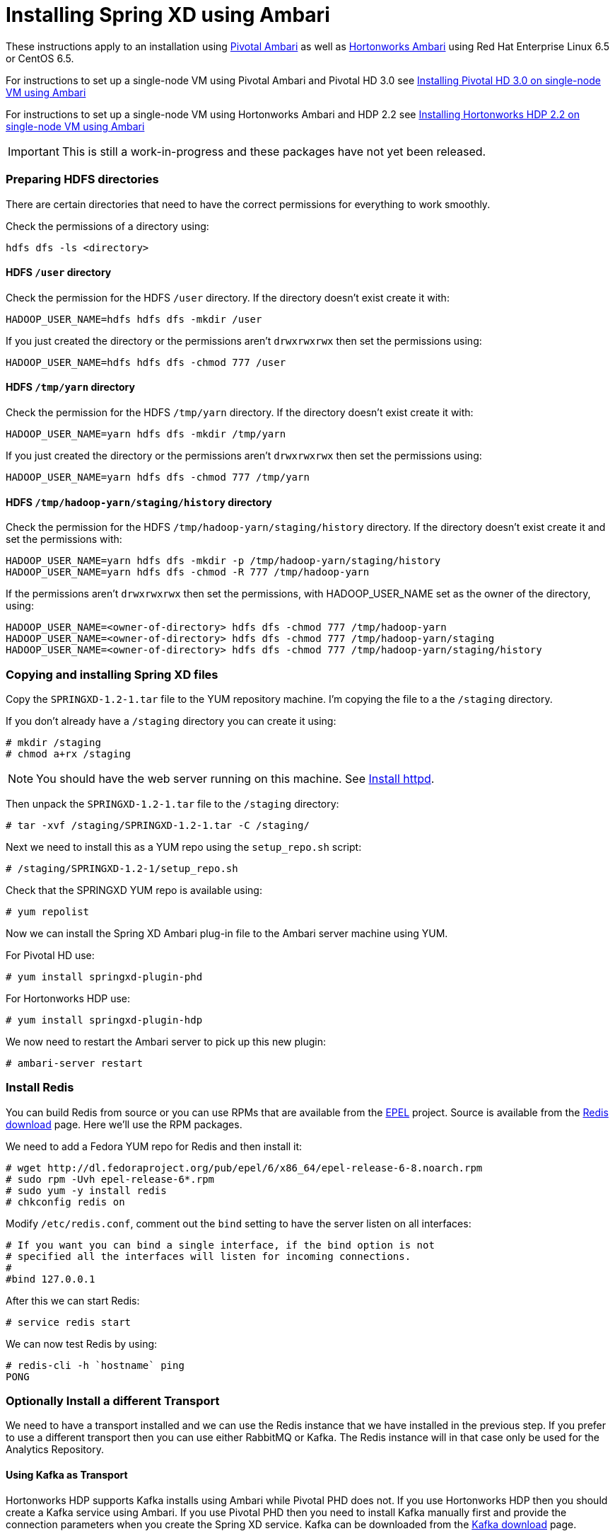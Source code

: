 Installing Spring XD using Ambari
=================================

These instructions apply to an installation using link:http://pivotalhd.docs.pivotal.io/docs/install-ambari.html[Pivotal Ambari] as well as link:http://docs.hortonworks.com/HDPDocuments/Ambari-1.7.0.0/Ambari_Doc_Suite/ADS_v170.html[Hortonworks Ambari] using Red Hat Enterprise Linux 6.5 or CentOS 6.5. 

For instructions to set up a single-node VM using Pivotal Ambari and Pivotal HD 3.0 see link:InstallingPHDwithAmbari.asciidoc[Installing Pivotal HD 3.0 on single-node VM using Ambari]

For instructions to set up a single-node VM using Hortonworks Ambari and HDP 2.2 see link:InstallingHDPwithAmbari.asciidoc[Installing Hortonworks HDP 2.2 on single-node VM using Ambari]

IMPORTANT: This is still a work-in-progress and these packages have not yet been released.

=== Preparing HDFS directories

There are certain directories that need to have the correct permissions for everything to work smoothly.

Check the permissions of a directory using:

[source]
----
hdfs dfs -ls <directory>
----

==== HDFS `/user` directory

Check the permission for the HDFS `/user` directory. If the directory doesn't exist create it with:

[source]
----
HADOOP_USER_NAME=hdfs hdfs dfs -mkdir /user
----

If you just created the directory or the permissions aren't `drwxrwxrwx` then set the permissions using:

[source]
----
HADOOP_USER_NAME=hdfs hdfs dfs -chmod 777 /user
----

==== HDFS `/tmp/yarn` directory

Check the permission for the HDFS `/tmp/yarn` directory. If the directory doesn't exist create it with:

[source]
----
HADOOP_USER_NAME=yarn hdfs dfs -mkdir /tmp/yarn
----

If you just created the directory or the permissions aren't `drwxrwxrwx` then set the permissions using:

[source]
----
HADOOP_USER_NAME=yarn hdfs dfs -chmod 777 /tmp/yarn
----

==== HDFS `/tmp/hadoop-yarn/staging/history` directory

Check the permission for the HDFS `/tmp/hadoop-yarn/staging/history` directory. If the directory doesn't exist create it and set the permissions with:

[source]
----
HADOOP_USER_NAME=yarn hdfs dfs -mkdir -p /tmp/hadoop-yarn/staging/history
HADOOP_USER_NAME=yarn hdfs dfs -chmod -R 777 /tmp/hadoop-yarn
----

If the permissions aren't `drwxrwxrwx` then set the permissions, with HADOOP_USER_NAME set as the owner of the directory, using:

[source]
----
HADOOP_USER_NAME=<owner-of-directory> hdfs dfs -chmod 777 /tmp/hadoop-yarn
HADOOP_USER_NAME=<owner-of-directory> hdfs dfs -chmod 777 /tmp/hadoop-yarn/staging
HADOOP_USER_NAME=<owner-of-directory> hdfs dfs -chmod 777 /tmp/hadoop-yarn/staging/history
----

=== Copying and installing Spring XD files

Copy the `SPRINGXD-1.2-1.tar` file to the YUM repository machine. I'm copying the file to a the `/staging` directory.

If you don't already have a `/staging` directory you can create it using:

[source]
----
# mkdir /staging
# chmod a+rx /staging
----

NOTE: You should have the web server running on this machine. See link:PreparingVMforAmbari.asciidoc#install-httpd[Install httpd].

Then unpack the `SPRINGXD-1.2-1.tar` file to the `/staging` directory:

[source]
----
# tar -xvf /staging/SPRINGXD-1.2-1.tar -C /staging/
----

Next we need to install this as a YUM repo using the `setup_repo.sh` script:

[source]
----
# /staging/SPRINGXD-1.2-1/setup_repo.sh
----

Check that the SPRINGXD YUM repo is available using:

[source]
----
# yum repolist
----

Now we can install the Spring XD Ambari plug-in file to the Ambari server machine using YUM.

For Pivotal HD use:

[source]
----
# yum install springxd-plugin-phd
----

For Hortonworks HDP use:

[source]
----
# yum install springxd-plugin-hdp
----

We now need to restart the Ambari server to pick up this new plugin:

[source]
----
# ambari-server restart
----

=== Install Redis 

You can build Redis from source or you can use RPMs that are available from the link:https://fedoraproject.org/wiki/EPEL[EPEL] project. Source is available from the link:http://redis.io/download[Redis download] page. Here we'll use the RPM packages. 

We need to add a Fedora YUM repo for Redis and then install it:

[source]
----
# wget http://dl.fedoraproject.org/pub/epel/6/x86_64/epel-release-6-8.noarch.rpm
# sudo rpm -Uvh epel-release-6*.rpm
# sudo yum -y install redis
# chkconfig redis on
----

Modify `/etc/redis.conf`, comment out the `bind` setting to have the server listen on all interfaces:

[source]
----
# If you want you can bind a single interface, if the bind option is not
# specified all the interfaces will listen for incoming connections.
#
#bind 127.0.0.1
----

After this we can start Redis:

[source]
----
# service redis start
----

We can now test Redis by using:

[source]
----
# redis-cli -h `hostname` ping
PONG
----

=== Optionally Install a different Transport

We need to have a transport installed and we can use the Redis instance that we have installed in the previous step. If you prefer to use a different transport then you can use either RabbitMQ or Kafka. The Redis instance will in that case only be used for the Analytics Repository.

==== Using Kafka as Transport

Hortonworks HDP supports Kafka installs using Ambari while Pivotal PHD does not. If you use Hortonworks HDP then you should create a Kafka service using Ambari. If you use Pivotal PHD then you need to install Kafka manually first and provide the connection parameters when you create the Spring XD service. Kafka can be downloaded from the link:http://kafka.apache.org/downloads.html[Kafka download] page.

==== Using RabbitMQ as Transport

You need to install RabbitMQ manually. You can get more complete instructions from the link:https://www.rabbitmq.com/download.html[Downloading and Installing RabbitMQ] page. Here are some commands that we have used for this:

[source]
----
# rpm -Uvh http://download.fedoraproject.org/pub/epel/6/i386/epel-release-6-8.noarch.rpm
# yum install erlang
# rpm --import https://www.rabbitmq.com/rabbitmq-signing-key-public.asc
# wget https://www.rabbitmq.com/releases/rabbitmq-server/v3.5.3/rabbitmq-server-3.5.3-1.noarch.rpm
# yum install rabbitmq-server-3.5.3-1.noarch.rpm
----

To allow the `guest` user to connect we need to change the Rabbit config. Create a `/etc/rabbitmq/rabbitmq.config` file and add the following line:

[source]
----
[{rabbit, [{loopback_users, []}]}].
----

Then configure the RabbitMQ server to start on boot and start the service:

[source]
----
# chkconfig rabbitmq-server on
# service rabbitmq-server start
----

=== Verify Repository Setting for Spring XD using Ambari UI

Open the Ambari UI and log in as `admin`. Select `Admin` -> `Repositories` from the menu. Scroll down until you see the repository settings for Spring XD. They should read:

[width="80%",cols=">s,1m,2m",frame="topbot"]
|=====================================
|redhat6 |SPRINGXD-1.2        |http://<yum-server>/SPRINGXD-1.2-1
|=====================================

=== Install Spring XD and create Spring XD service using Ambari UI

Open the Ambari UI and log in as `admin`. From the Dashboard click on "Actions + Add Service" on the left hand side under the list of services. Check "Spring XD" and click `Next ->`. Choose your hosts to run Spring XD master, slave and client. We recommend to install the master (xd-admin) and client (xd-shell) on the same host. Then, just click `Next ->` a couple of times.

==== Customize XD configuration

Under "Customize Services" we will need to make a few changes in the "Advanced springxd-site" section depending on which transport and distribution we are using.

NOTE: All empty fields on this screen actually contain a blank space character. When you enter a value in an empty field, be sure to erase this blank space character before entering the value.

.When using Kafka as transport:
************************************************
[width="95%",cols="1m,3m",frame="topbot"]
|=====================================
|hsql.server.port            | 9101
|server.port                 | 9393
|spring.rabbitmq.addresses   |
|spring.redis.host           | <hostname where redis is running>
|spring.redis.port           | 6379
|xd.messagebus.kafka.brokers | <hostname where kafka is running>:<port for kafka:9092>
|xd.transport                | kafka
|=====================================
************************************************

.When using RabbitMQ as transport:
************************************************
[width="95%",cols="1m,3m",frame="topbot"]
|=====================================
|hsql.server.port            | 9101
|server.port                 | 9393
|spring.rabbitmq.addresses   | <hostname where rabbitmq is running>:<port for rabbitmq:5672>
|spring.redis.host           | <hostname where redis is running>
|spring.redis.port           | 6379
|xd.messagebus.kafka.brokers | 
|xd.transport                | rabbit
|=====================================
************************************************

.When using Redis as transport:
************************************************
[width="95%",cols="1m,3m",frame="topbot"]
|=====================================
|hsql.server.port            | 9101
|server.port                 | 9393
|spring.rabbitmq.addresses   |
|spring.redis.host           | <hostname where redis is running>
|spring.redis.port           | 6379
|xd.messagebus.kafka.brokers | 
|xd.transport                | redis
|=====================================
************************************************

Then click `Next ->`.

Review the configuration and then click `Deploy ->`.

==== Test the Spring XD installation

To start the XD Shell, enter the following command on the host where the Spring XD client was installed:

[source]
----
# export JAVA_HOME=/usr/jdk64/jdk1.7.0_67
# xd-shell
----

Now, from the XD Shell run the following commands:

[source]
----
xd:>script --file /etc/springxd/conf/xd-shell.init
xd:>stream create tictoc --definition "time | hdfs" --deploy
----

To check that the stream works run the following commands:

[source]
----
xd:>hadoop fs ls /xd
Found 1 items
drwxrwxrwx   - spring-xd hdfs          0 2015-05-28 16:03 /xd/tictoc
----

Now, destroy the stream and display the output:

[source]
----
xd:>stream destroy tictoc
xd:>hadoop fs cat /xd/tictoc/*
2015-05-28 16:04:37
2015-05-28 16:04:38
2015-05-28 16:04:39
2015-05-28 16:04:40
2015-05-28 16:04:41
2015-05-28 16:04:42
2015-05-28 16:04:43
2015-05-28 16:04:44
2015-05-28 16:04:45
2015-05-28 16:04:46
2015-05-28 16:04:47
2015-05-28 16:04:48
2015-05-28 16:04:49
2015-05-28 16:04:50
2015-05-28 16:04:51
2015-05-28 16:04:52
2015-05-28 16:04:53
2015-05-28 16:04:54
----

NOTE: [green yellow-background big]*That's it -- have fun!*

TIP: Just in case, Spring XD logs are in `var/log/springxd` on each host.
